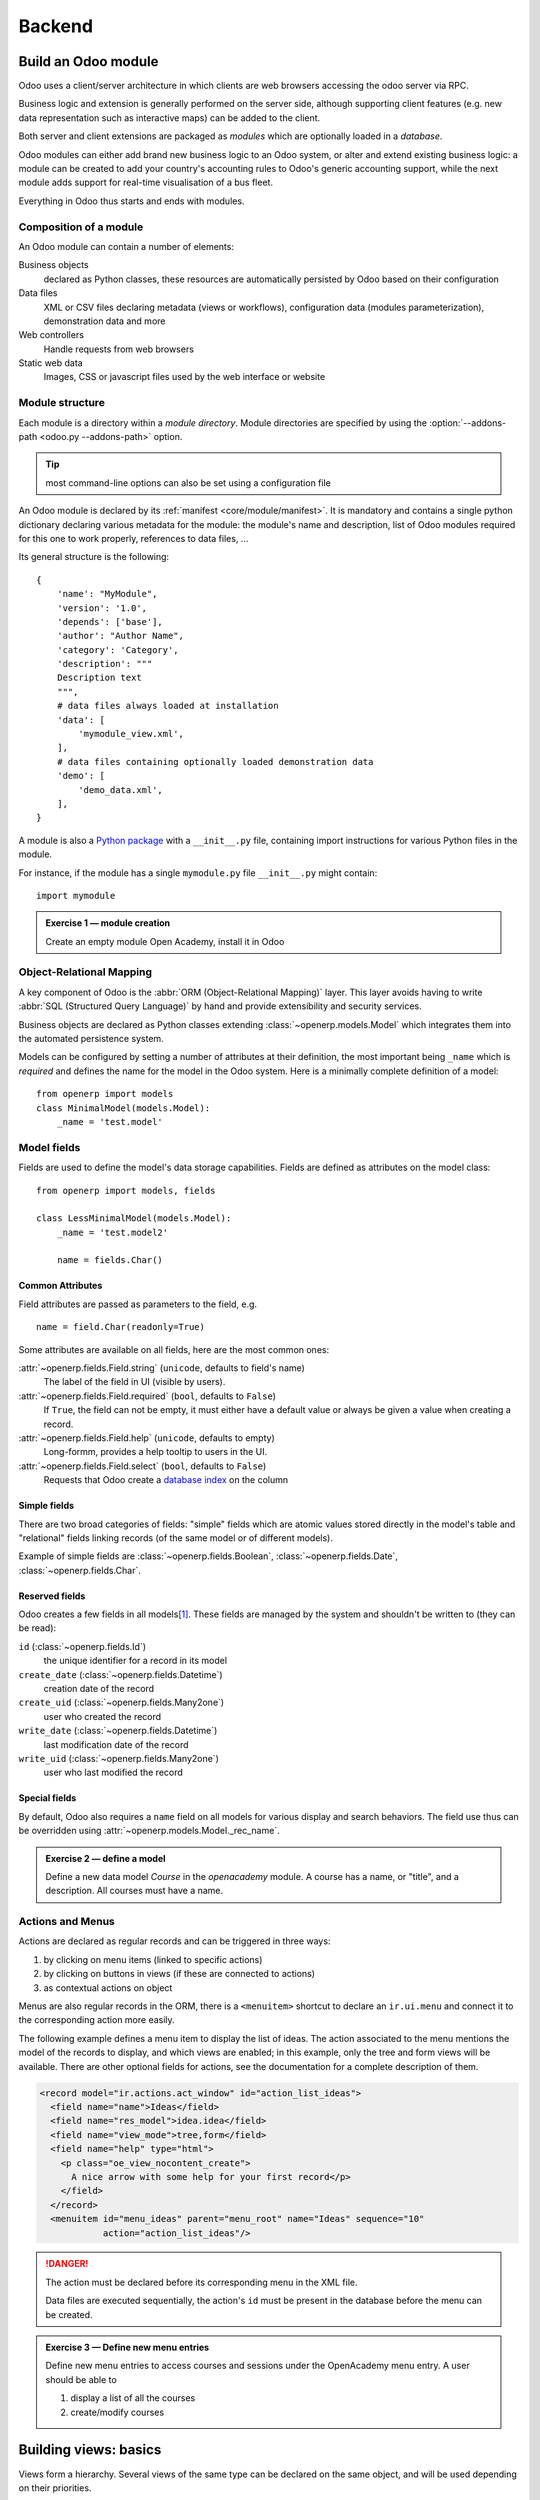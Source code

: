 =======
Backend
=======

Build an Odoo module
====================

Odoo uses a client/server architecture in which clients are web browsers
accessing the odoo server via RPC.

Business logic and extension is generally performed on the server side,
although supporting client features (e.g. new data representation such as
interactive maps) can be added to the client.

Both server and client extensions are packaged as *modules* which are
optionally loaded in a *database*.

Odoo modules can either add brand new business logic to an Odoo system, or
alter and extend existing business logic: a module can be created to add your
country's accounting rules to Odoo's generic accounting support, while the
next module adds support for real-time visualisation of a bus fleet.

Everything in Odoo thus starts and ends with modules.

Composition of a module
-----------------------

.. todo:: graph? Physical / logical composition?

An Odoo module can contain a number of elements:

Business objects
    declared as Python classes, these resources are automatically persisted
    by Odoo based on their configuration

Data files
    XML or CSV files declaring metadata (views or workflows), configuration
    data (modules parameterization), demonstration data and more

Web controllers
    Handle requests from web browsers

Static web data
    Images, CSS or javascript files used by the web interface or website

Module structure
----------------

.. todo:: redundant with same section in web howto, use include? separate
          intro to modules structure?

Each module is a directory within a *module directory*. Module directories
are specified by using the :option:`--addons-path <odoo.py --addons-path>`
option.

.. tip:: most command-line options can also be set using a configuration file
    :class: aphorism

    .. todo:: reference for config file?

An Odoo module is declared by its :ref:`manifest <core/module/manifest>`. It
is mandatory and contains a single python dictionary declaring various
metadata for the module: the module's name and description, list of Odoo
modules required for this one to work properly, references to data files, …

Its general structure is the following::

    {
        'name': "MyModule",
        'version': '1.0',
        'depends': ['base'],
        'author': "Author Name",
        'category': 'Category',
        'description': """
        Description text
        """,
        # data files always loaded at installation
        'data': [
            'mymodule_view.xml',
        ],
        # data files containing optionally loaded demonstration data
        'demo': [
            'demo_data.xml',
        ],
    }

A module is also a
`Python package <http://docs.python.org/2/tutorial/modules.html#packages>`_
with a ``__init__.py`` file, containing import instructions for various Python
files in the module.

For instance, if the module has a single ``mymodule.py`` file ``__init__.py``
might contain::

    import mymodule

.. admonition:: Exercise 1 — module creation
    :class: exercise

    Create an empty module Open Academy, install it in Odoo

    .. only:: solutions

        #. Create a new folder ``openacademy``
        #. Create an empty ``openacademy/__init__.py`` file
        #. Create an ``openacademy/__openerp__.py`` file with:

           .. literalinclude:: backend/exercise1/__openerp__.py

Object-Relational Mapping
-------------------------

A key component of Odoo is the :abbr:`ORM (Object-Relational Mapping)` layer.
This layer avoids having to write :abbr:`SQL (Structured Query Language)` by
hand and provide extensibility and security services.

Business objects are declared as Python classes extending
:class:`~openerp.models.Model` which integrates them into the automated
persistence system.

Models can be configured by setting a number of attributes at their
definition, the most important being ``_name`` which is *required* and defines
the name for the model in the Odoo system. Here is a minimally complete
definition of a model::

    from openerp import models
    class MinimalModel(models.Model):
        _name = 'test.model'

Model fields
------------

Fields are used to define the model's data storage capabilities. Fields are
defined as attributes on the model class::

    from openerp import models, fields

    class LessMinimalModel(models.Model):
        _name = 'test.model2'

        name = fields.Char()

Common Attributes
#################

Field attributes are passed as parameters to the field, e.g.

::

    name = field.Char(readonly=True)

Some attributes are available on all fields, here are the most common ones:

:attr:`~openerp.fields.Field.string` (``unicode``, defaults to field's name)
    The label of the field in UI (visible by users).
:attr:`~openerp.fields.Field.required` (``bool``, defaults to ``False``)
    If ``True``, the field can not be empty, it must either have a default
    value or always be given a value when creating a record.
:attr:`~openerp.fields.Field.help` (``unicode``, defaults to empty)
    Long-formm, provides a help tooltip to users in the UI.
:attr:`~openerp.fields.Field.select` (``bool``, defaults to ``False``)
    Requests that Odoo create a `database index`_ on the column

Simple fields
#############

There are two broad categories of fields: "simple" fields which are atomic
values stored directly in the model's table and "relational" fields linking
records (of the same model or of different models).

Example of simple fields are :class:`~openerp.fields.Boolean`,
:class:`~openerp.fields.Date`, :class:`~openerp.fields.Char`.

Reserved fields
###############

Odoo creates a few fields in all models\ [#autofields]_. These fields are
managed by the system and shouldn't be written to (they can be read):

``id`` (:class:`~openerp.fields.Id`)
    the unique identifier for a record in its model
``create_date`` (:class:`~openerp.fields.Datetime`)
    creation date of the record
``create_uid`` (:class:`~openerp.fields.Many2one`)
    user who created the record
``write_date`` (:class:`~openerp.fields.Datetime`)
    last modification date of the record
``write_uid`` (:class:`~openerp.fields.Many2one`)
    user who last modified the record

Special fields
##############

By default, Odoo also requires a ``name`` field on all models for various
display and search behaviors. The field use thus can be overridden using
:attr:`~openerp.models.Model._rec_name`.

.. admonition:: Exercise 2 — define a model
    :class: exercise

    Define a new data model *Course* in the *openacademy* module. A course
    has a name, or "title", and a description. All courses must have a name.


    .. only:: solutions

        #. Create a new file ``openacademy/course.py`` with the content:

           .. literalinclude:: backend/exercise2/course.py

        #. To the existing ``openacademy/__init__.py`` add:

           .. literalinclude:: backend/exercise2/__init__.py

Actions and Menus
-----------------

Actions are declared as regular records and can be triggered in three ways:

#. by clicking on menu items (linked to specific actions)
#. by clicking on buttons in views (if these are connected to actions)
#. as contextual actions on object

.. todo:: maybe <record> should be introduced before shortcuts?

Menus are also regular records in the ORM, there is a ``<menuitem>`` shortcut
to declare an ``ir.ui.menu`` and connect it to the corresponding action more
easily.

The following example defines a menu item to display the list of ideas. The
action associated to the menu mentions the model of the records to display,
and which views are enabled; in this example, only the tree and form views
will be available. There are other optional fields for actions, see the
documentation for a complete description of them.

.. code-block:: xml

    <record model="ir.actions.act_window" id="action_list_ideas">
      <field name="name">Ideas</field>
      <field name="res_model">idea.idea</field>
      <field name="view_mode">tree,form</field>
      <field name="help" type="html">
        <p class="oe_view_nocontent_create">
          A nice arrow with some help for your first record</p>
        </field>
      </record>
      <menuitem id="menu_ideas" parent="menu_root" name="Ideas" sequence="10"
                action="action_list_ideas"/>

.. danger::
    :class: aphorism

    The action must be declared before its corresponding menu in the XML file.

    Data files are executed sequentially, the action's ``id`` must be present
    in the database before the menu can be created.

.. admonition:: Exercise 3 — Define new menu entries
    :class: exercise

    Define new menu entries to access courses and sessions under the
    OpenAcademy menu entry. A user should be able to

    #) display a list of all the courses
    #) create/modify courses

    .. only:: solutions

        #. Create ``openacademy/views/openacademy.xml``:

           .. literalinclude:: backend/exercise3/openacademy.xml
                :language: xml

        #. In ``openacademy/__openerp__.py`` add to the ``data`` list:

           .. literalinclude:: backend/exercise3/__openerp__.py
               :lines: 13-15

Building views: basics
======================

Views form a hierarchy. Several views of the same type can be declared on the
same object, and will be used depending on their priorities.

It is also possible to add/remove elements in a view by declaring an inherited
view (see :ref:`view inheritance <core/views/inheritance>`).

Generic view declaration
------------------------

A view is declared as a record of the model ``ir.ui.view``. Such a record is
declared in XML as

.. code-block:: xml

    <record model="ir.ui.view" id="view_id">
      <field name="name">view.name</field>
      <field name="model">object_name</field>
      <field name="priority" eval="16"/>
      <field name="arch" type="xml">
        <!-- view content: <form>, <tree>, <graph>, ... -->
      </field>
    </record>

.. danger:: The view's content is XML.
    :class: aphorism

    The ``arch`` field must thus be declared as ``type="xml"`` to be parsed
    correctly.

Tree views
----------

Tree views, also called list views, display records in a tabular form. They
are defined with the XML element ``<tree>``. In its simplest form, it mentions
the fields that must be used as the columns of the table.

.. code-block:: xml

    <tree string="Idea list">
      <field name="name"/>
      <field name="inventor_id"/>
    </tree>

Form views
----------

Forms allow the creation/edition of resources, and are defined by XML elements
``<form>``. The following ex- ample shows how a form view can be spatially
structured with separators, groups, notebooks, etc. Consult the documentation
to find out all the possible elements you can place on a form.

.. code-block:: xml

    <form string="Idea form">
      <group colspan="2" col="2">
        <separator string="General stuff" colspan="2"/>
        <field name="name"/>
        <field name="inventor_id"/>
      </group>

      <group colspan="2" col="2">
        <separator string="Dates" colspan="2"/>
        <field name="active"/>
        <field name="invent_date" readonly="1"/>
      </group>

      <notebook colspan="4">
        <page string="Description">
          <field name="description" nolabel="1"/>
        </page>
      </notebook>

      <field name="state"/>
    </form>

.. todo:: isn't version 7 the default now?

.. todo:: might be smart to have the same view in both versions...

Now with the new version 7 you can write html in your form

.. code-block:: xml

    <form string="Idea Form v7" version="7.0">
      <header>
        <button string="Confirm" type="object" name="action_confirm"
                states="draft" class="oe_highlight" />
        <button string="Mark as done" type="object" name="action_done"
                states="confirmed" class="oe_highlight"/>
        <button string="Reset to draft" type="object" name="action_draft"
                states="confirmed,done" />
        <field name="state" widget="statusbar"/>
      </header>
      <sheet>
        <div class="oe_title">
          <label for="name" class="oe_edit_only" string="Idea Name" />
          <h1><field name="name" /></h1>
        </div>
        <separator string="General" colspan="2" />
        <group colspan="2" col="2">
          <field name="description" placeholder="Idea description..." />
        </group>
      </sheet>
    </form>

.. admonition:: Exercise 1 - Customise form view using XML
    :class: exercise

    Create your own form view for the Course object. Data displayed should be:
    the name and the description of the course.

    .. only:: solutions

        .. todo:: step 2 with better alignments & stuff e.g. colspan=4 on fields?

        .. literalinclude:: backend/exercise4/openacademy.xml
            :lines: 4-13
            :language: xml

.. admonition:: Exercise 2 - Notebooks
    :class: exercise

    In the Course form view, put the description field under a tab, such that
    it will be easier to add other tabs later, containing additional
    information.

    .. only:: solutions

        Modify the Course form view as follows:

        .. literalinclude:: backend/exercise5/openacademy.xml
            :lines: 4-20
            :language: xml

Relations between objects
=========================

.. admonition:: Exercise 1 — create models
    :class: exercise

    Create models for *sessions* and *attendees*, add an action and a menu
    item to display the sessions.

    A session has a name, a start date, a duration and a number of seats.

    An attendee has a name.

    .. only:: solutions

        Create classes *Session* and *Attendee*:

        .. literalinclude:: backend/exercise6/course.py
            :lines: 10-

        .. note:: ``digits=(6, 2)`` specifies the precision of a float number:
                  6 is the total number of digits, while 2 is the number of
                  digits after the comma. Note that it results in the number
                  digits before the comma is a maximum 4

Relational fields
-----------------

Relational fields link records, either of the same model (hierarchies) or
between different models.

Relationalf field types are:

:class:`~openerp.fields.Many2one(other_model, ondelete='set null')`
    A simple link to an other object

    .. todo:: UI picture

    .. seealso:: `foreign keys <http://www.postgresql.org/docs/9.3/static/tutorial-fk.html>`_

:class:`~openerp.fields.One2many(other_model, related_field)`
    A virtual relationship, inverse of a :class:`~openerp.fields.Many2one`.
    A :class:`~openerp.fields.One2many` behaves as a container of records,
    accessing it results in a (possibly empty) set of records.

    .. todo::

        * UI picture
        * note about necessary m2o (or can it be autogenerated?)

:class:`~openerp.fields.Many2many(other_model)`
    Bidirectional multiple relationship, any record on one side can be related
    to any number of records on the other side

    .. todo::

        * UI picture

.. admonition:: Exercise 2 — Relations many2one
    :class: exercise

    Using a many2one, modify the *Course*, *Session* and *Attendee* models to
    reflect their relation with one another

    <insert schema here>

    .. only:: solutions

        #. Modify the classes as follows::

           .. literalinclude:: backend/exercise7/course.py

        #. add access to the session object in ``openacademy/view/openacademy.xml``:

           .. literalinclude:: backend/exercise7/openacademy.xml
               :lines: 53-62
               :language: xml

        .. note::

            In the ``Attendee`` class, the ``name`` field was removed and
            replaced by the partner field directly. This is what ``_rec_name``
            is used for.

.. admonition:: Exercise 3 — Inverse o2m
    :class: exercise

    Using the inverse relational field o2m, modify the models to reflect their
    inverse relations

    .. only:: solutions

        Modify the classes as follows:

        .. literalinclude:: backend/exercise8/course.py
            :lines: 4-27

.. admonition:: Exercise 4 — Views modification
    :class: exercise

    For the *Course* model,

    * the name and instructor for the course should be displayed in the tree
      view
    * the form view should display the course name and responsible (wat?) at
      the top, followed by the course description in a tab and the course
      sessions in a second tab

    For the *Session* model,

    * the name of the session and the session course should be displayed in
      the tree view
    * the form view should display all the session's fields

    Try to lay out the form views so that they're clear and readable.

    .. only:: solutions

        #. Modify the Courses view:

           .. literalinclude:: backend/exercise9/openacademy.xml
                :lines: 4-49
                :language: xml

        #. Create the session views

           .. todo:: is colspan crap really good/necessary?

           .. literalinclude:: backend/exercise9/openacademy.xml
                :lines: 82-121
                :language: xml

Domains
#######

In Odoo, :ref:`core/orm/domains` are lists of criteria used to select a subset
of a model's records. Each criteria is a triple of a field name, an operator
and a value.

For instance, when used on the *Product* model the following domain selects
all *services* with a unit price over *1000*::

    [('product_type', '=', 'service'), ('unit_price', '>', 1000)]

By default criteria are combined with an implicit AND. The logical operators
``&`` (AND), ``|`` (OR) and ``!`` (NOT) can be used to explicitly combine
criteria. They are used in prefix position (the operator is inserted before
its arguments rather than between). For instance to select products "which are
services *OR* have a unit price which is *NOT* between 1000 and 2000"::

    ['|',
        ('product_type', '=', 'service'),
        '!', '&',
            ('unit_price', '>=', 1000),
            ('unit_price', '<', 2000)]

A ``domain`` parameter can be added to relational fields to limit valid
records for the relation when trying to select records in the client UI.

.. admonition:: Exercise 2 — relational fields
    :class: exercise

    When selecting the instructor for a *Session*, only instructors (partners
    with ``is_instructor`` set to ``True``) should be visible.

    .. only:: solutions

        You can either:

        * Modify the *Session* model to have::

              class Session(models.Model):
                  _name = 'openacademy.session'

                  [...]
                  instructor_id = fields.Many2one('res.parter',
                      string="Instructor", domain=[('instructor', '=', True)])
                  [...]

          .. note::

              A domain declared as a literal list is evaluated server-side and
              can't refer to dynamic values on the right-hand side, a domain
              declared as a string is evaluated client-side and allows
              field names on the right-hand side

        * Or modify the ``instructor_id`` field in the *Session*'s view:

          .. code-block:: xml

              <field name="instructor_id" domain="[('instructor', '=', True)]"/>

.. admonition:: Exercise 3 — relational fields bis
    :class: exercise

    Create new partner categories *Teacher / Level 1* and *Teacher / Level 2*.
    The instructor for a session can be either an instructor or a teacher
    (of any level).

    .. only:: solutions

        #. Modify the *Session* model::

            instructor_id = fields.Many2one('res.partner', string="Instructor",
                domain=['|', ('instructor', '=', True),
                             ('category_id.name', 'ilike', "Teacher")])

        #. Modify ``openacademy/view/partner.xml`` to get access to
           *Partner categories*:

           .. code-block:: xml

                <record model="ir.actions.act_window" id="contact_cat_list_action">
                    <field name="name">Contact tags</field>
                    <field name="res_model">res.partner.category</field>
                    <field name="view_type">form</field>
                    <field name="view_mode">tree,form</field>
                </record>

                <menuitem id="contact_cat_menu" name="Contact tags"
                          parent="configuration_menu"
                          action="contact_cat_list_action" />

Inheritance
===========

Model inheritance
-----------------

.. todo:: inheritance graph things

.. seealso::

    * :attr:`~openerp.models.Model._inherit`
    * :attr:`~openerp.models.Model._inherits`

View inheritance
----------------

Rather than modify existing views in place (by overwriting them), Odoo uses
view inheritance where children "extension" views are applied on top of root
views and can add or remove content from their parent.

An extension view references its parent using the ``inherit_id`` field, and
instead of a single view its ``arch`` field is composed of any number of
``xpath`` elements selecting and altering the content of their parent view:

.. code-block:: xml

    <!-- improved idea categories list -->
    <record id="idea_category_list2" model="ir.ui.view">
      <field name="name">id.category.list2</field>
      <field name="model">ir.ui.view</field>
      <field name="inherit_id" ref="id_category_list"/>
      <field name="arch" type="xml">
        <!-- find field description inside tree, and add the field
             idea_ids after it -->
        <xpath expr="/tree/field[@name='description']" position="after">
          <field name="idea_ids" string="Number of ideas"/>
        </xpath>
      </field>
    </record>

``expr``
    An XPath_ expression selecting a single element in the parent view.
    Raises an error if it matches no element or more than one
``position``
    Operation to apply to the matched element:

    ``inside``
        appends ``xpath``'s body at the end of the matched element
    ``replace``
        replaces the matched element by the ``xpath``'s body
    ``before``
        inserts the ``xpath``'s body as a sibling before the matched element
    ``after``
        inserts the ``xpaths``'s body as a sibling after the matched element
    ``attributes``
        alters the attributes of the matched element using special
        ``attribute`` elements in the ``xpath``'s body

.. admonition:: Exercise 1 — alter existing content
    :class: exercise

    * Using model inheritance, modify the existing *Partner* model to add an
      ``is_instructor`` boolean field, and a list of the sessions for which
      the partner is the instructor
    * Using view inheritance, display these fields in the partner form view

    .. only:: solutions

        #. Create a ``openacademy/partner.py`` file:

           .. literalinclude:: backend/exercise11/partner.py

        #. Create an ``openacademy/views/partner.xml``:

           .. note::

               This is the opportunity to introduce the developer mode to
               inspect the view find its ``xml_id`` and the place to put the
               new field.

           .. literalinclude:: backend/exercise11/partner.xml
                :language: xml

        #. Add the following line to ``openacademy/__init__.py``::

            import partner

        #. Finally add the new data file to ``openacademy/__openerp__.py``:

            .. literalinclude:: backend/exercise11/__openerp__.py

Computed fields
===============

So far fields have been stored directly in and retrieved directly from the
database.

Fields can also be *computed*. In that case, the field's value is not
retrieved from the database but computed on-the-fly by calling a method of the
model object.

To create a computed field, create a field and set its
:attr:`~openerp.fields.Field.compute` to the name of a method. The computation
method should simply set its field on its subject::

    import random
    from openerp import api, models

    class ComputedModel(models.Model):
        _name = 'test.computed'

        name = fields.Char(compute='_compute_name')

        @api.one
        def _compute_name(self):
            self.name = str(random.randint(1, 1e6))

.. admonition:: Exercise 1: computed fields
    :class: exercise

    * Add the percentage of filled seats to the *Session* model
    * Display that field in the tree and form views
    * Display the field as a progress bar

    .. only:: solutions

        #. In ``openacademy/course.py``, modify the *Session* model as follows:

           .. literalinclude:: backend/exercise12/course.py

        #. In ``openacademy/views/openacademy.xml`` modify the *Session* view:

           .. literalinclude:: backend/exercise12/openacademy.xml
               :language: xml
               :lines: 94-100
               :emphasize-lines: 6

           .. literalinclude:: backend/exercise12/openacademy.xml
               :language: xml
               :lines: 117-121
               :emphasize-lines: 4

Onchange
========

.. code-block:: xml

    <!-- content of form view -->
    <field name="amount"/>
    <field name="unit_price"/>
    <field name="price" readonly="1"/>

.. code-block:: python

    # onchange handler
    @api.onchange('amount', 'unit_price')
    def _onchange_price(self):
        # set auto-changing field
        self.price = self.amount * self.unit_price
        # Can optionally return a warning and domains
        return {
            'warning': {
                'title': "Something bad happened",
                'message': "It was very bad indeed",
            }
        }

.. todo:: check that this actually works

For computed fields, valued ``onchange`` behavior is built-in as can be seen
by playing with the *Session* form: change the number of seats and the
``seats_taken`` progressbar is automatically updated.

.. admonition:: Exercise 2 — warning
    :class: exercise

    Add an explicit onchange to warn about invalid values

    .. only:: solutions

        .. code-block:: python

            @api.onchange('seats', 'attendee_ids')
            def onchange_seats_taken(self):
                if self.seats < 0:
                    return {
                        'warning': {
                            'title': "Incorrect field value",
                            'message': "The number of seats should not be negativ",
                    }
                if self.seats < len(self.attendee_ids):
                    return {
                        'warning': {
                            'title': "To many attendees",
                            'message': "Increase seats or remove excess attendees",
                        }
                    }

Model invariants
================

* :attr:`~openerp.models.Model._constraints`
* :attr:`~openerp.models.Model._sql_constraints`

.. admonition:: Exercise 4 - Add Python constraints
    :class: exercise

    Add a constraint that checks that the instructor is not present in the attendees of his/her own session.

    .. only:: solutions

        .. code-block:: python

            def _check_instructor_not_in_attendees(self):
                for session in self:
                    partners = [att.partner_id for att in session.attendee_ids]
                    if session.instructor_id and session.instructor_id in partners:
                        return False
                return True

            _constraints = {
                (_check_instructor_not_in_attendees,
                 "The instructor can not be an attendee",
                 ['instructor_id', 'attendee_ids']),
            }

.. admonition:: Exercise 5 - Add SQL constraints
    :class: exercise

    With the help of `PostgreSQL's documentation`_ , add the following
    constraints:

    #. CHECK that the course description and the course title are not the same
    #. Make the Course's name UNIQUE
    #. Make sure the Attendee table can not contain the same partner for the
       same session multiple times (UNIQUE on pairs)

    .. only:: solutions

        #. In the *Course* model

            .. code-block:: python

                _sql_constraints = [
                    ('name_description_check',
                     'CHECK(name != description)',
                     "The title of the course should not be the description"),

                    ('name_unique',
                     'UNIQUE(name)',
                     "The course title must be unique"),
                ]
        #. In the *Attendee* model

            .. code-block:: python

                _sql_constraints = [
                    ('partner_session_unique',
                     'UNIQUE(partner_id, session_id)',
                     "An attendee can not attend the same session multiple times"),
                ]

.. admonition:: Exercise 6 - Add a duplicate option
    :class: exercise

    Since we added a constraint for the Course name uniqueness, it is not
    possible to use the “duplicate” function anymore (Form > Duplicate).
    Re-implement your own “copy” method which allows to duplicate the Course
    object, changing the original name into “Copy of [original name]”.

    .. only:: solutions

        .. code-block:: python

            class Course(models.Model):
                _name = 'openacademy.course'

                @api.one
                def copy(self, default=None):
                    default = dict(default or {})

                    others_count = self.search_count(
                        [('name', '=like', self.name + '%')])
                    if not others_count:
                        new_name = "{} (copy)".format(self.name)
                    else:
                        new_name = "{} (copy {})".format(
                            self.name, others_count + 1)
                    default['name'] = new_name
                    return super(Course, self).copy(default)

.. admonition:: Exercise 7 - Active objects – Default values
    :class: exercise

    Define the start_date default value as today. Add a field active in the
    class Session, and set the session as active by default.

    .. only:: solutions

        .. code-block:: python

            class Session(models.Model):
                _name = 'openacademuy.session'

                name = fields.Char(required=True)
                start_date = fields.Date( string="Start date", default=fields.Date.today)
                duration = fields.Float(string="Duration", digits=(6, 2))
                seats = fields.Integer(string="Number of seats")
                # is the record active in OpenERP
                active = fields.Boolean("Active", default=True)

        .. note::

            Odoo has built-in rules making fields with an ``active`` field set
            to ``False`` invisible.

Advanced Views
==============

List and trees
--------------

Lists include field elements, are created with type tree, and have a <tree>
parent element.

Attributes

* colors: list of colors mapped to Python conditions
* editable: top or bottom to allow in-place edit
* toolbar:set to True to display the top level of object hierarchies as a side toolbar
  (example: the menu)

Allowed elements

field, group, separator, tree, button, filter, newline


.. code-block:: xml

    <tree string="Idea Categories" toolbar="1" colors="blue:state==draft">
        <field name="name"/>
        <field name="state"/>
    </tree>

.. admonition:: Exercise 1 - List coloring
    :class: exercise

    Modify the Session tree view in such a way that sessions lasting less than
    5 days are colored blue, and the ones lasting more than 15 days are
    colored red.

    .. only:: solutions

        Modify the session tree view:

        .. literalinclude:: backend/exercisex1/openacademy.xml
            :language: xml
            :lines: 113-146

Calendars
---------

Used to display date fields as calendar events.

* color: name of field for color segmentation
* date_start: name of field containing event start date/time
* date_stop: name of field containing event stop date/time

field (to define the label for each calendar event)

.. code-block:: xml

    <calendar string="Ideas" date_start="invent_date" color="inventor_id">
        <field name="name"/>
    </calendar>

.. admonition:: Exercise 2 - Calendar view
    :class: exercise

    Add a Calendar view to the *Session* model enabling the user to view the
    events associated to the Open Academy.

    .. only:: solutions

        #. Add an ``end_date`` field computed from ``start_date`` and
           ``duration``

           .. literalinclude:: backend/exercisex2/course.py
               :lines: 33-34,43-65

           .. note:: the inverse function makes the field writable, and allows
                     moving the sessions (via drag and drop) in the calendar view

        #. Add a calendar view to the *Session* model

           .. literalinclude:: backend/exercisex2/openacademy.xml
                :language: xml
                :lines: 148-159

        #. And add the calendar view to the *Session* model's actions

            .. literalinclude:: backend/exercisex2/openacademy.xml
                :language: xml
                :lines: 161-166

Search views
------------

Search views are used to customize the search panel on top of list views, and
are declared with the search type, and a top-level <search> element.

After defining a search view with a unique id, add it to the action opening
the list view using the search_view_id field in its declaration.

.. code-block:: xml

    <search string="Ideas">
        <filter name="my_ideas" domain="[('inventor_id','=',uid)]"
                string="My Ideas" icon="terp-partner"/>
        <field name="name"/>
        <field name="description"/>
        <field name="inventor_id"/>
        <field name="country_id" widget="selection"/>
    </search>

The action record that opens such a view may initialize search fields by its
field context. The value of the field context is a Python dictionary that can modify the client's behavior. The keys of the dictionary are given a meaning depending on the following convention.

* The key 'default_foo' initializes the field 'foo' to the corresponding value
  in the form view.
* The key 'search_default_foo' initializes the field 'foo' to the
  corresponding value in the search view. Note that ``filter`` elements are
  like boolean fields.

.. admonition:: Exercise 3 - Search views
    :class: exercise

    Add a search view containing:

    #. a field to search the courses based on their title and
    #. a button to filter the courses of which the current user is the
       responsible. Make the latter selected by default.

    .. only:: solutions

        #. Add a search view for courses:

            .. literalinclude:: backend/exercisex3/openacademy.xml
                :language: xml
                :lines: 51-62

        #. Add the search view to the action:

            .. literalinclude:: backend/exercisex3/openacademy.xml
                :language: xml
                :lines: 69-83

Gantt
-----

Bar chart typically used to show project schedule (<gantt> parent element).

.. code-block:: xml

    <gantt string="Ideas" date_start="invent_date" color="inventor_id">
        <level object="idea.idea" link="id" domain="[]">
        <field name="inventor_id"/> </level>
    </gantt>

.. admonition:: Exercise 4 - Gantt charts
    :class: exercise

    Add a Gantt Chart enabling the user to view the sessions scheduling linked
    to the Open Academy module. The sessions should be grouped by instructor.

    .. only:: solutions

        #. Create a computed field expressing the session's duration in hours

           .. literalinclude:: backend/exercisex4/course.py
                :lines: 36-37,69-77

        #. Add the gantt view's definition, and add the gantt view to the
           *Session* model's action

           .. literalinclude:: backend/exercisex4/openacademy.xml
                :language: xml
                :lines: 181-199

Graph (charts)
--------------

.. todo:: look at graph view doc

.. code-block:: xml

    <graph string="Total idea score by Inventor" type="bar">
        <field name="inventor_id" />
        <field name="score" operator="+"/>
    </graph>

.. admonition:: Exercise 5 - Graph view
    :class: exercise

    Add a Graph view in the Session object that displays, for each course, the
    number of attendees under the form of a bar chart.

    .. only:: solutions

        #. Add the number of attendees as a computed field:

           .. literalinclude:: backend/exercisex5/course.py
                :lines: 39-41,82-85

           .. warning:: The **store** flag must be set as graphs are computed
                        directly from database storage.

        #. Then add the relevant view:

            .. literalinclude:: backend/exercisex5/openacademy.xml
                :language: xml
                :lines: 194-210

Kanban
------

Those views are available since OpenERP 6.1, and may be used to organize
tasks, production processes, etc. A kanban view presents a set of columns of
cards; each card represents a record, and columns represent the values of a
given field. For instance, project tasks may be organized by stage (each
column is a stage), or by responsible (each column is a user), and so on.

The following example is a simplification of the Kanban view of leads. The
view is defined with qweb templates, and can mix form elements with HTML
elements.

.. admonition:: Exercise 6 - Kanban view
    :class: exercise

    Add a Kanban view that displays sessions grouped by course (columns are
    thus courses).

    .. only:: solutions

        #. Add an integer ``color`` field to the *Session* model
        #. Add the kanban view and update the action

           .. literalinclude:: backend/exercisex6/openacademy.xml
                :language: xml
                :lines: 206-258

Workflows
=========

Workflows are models associated to business objects describing their dynamics.
Workflows are also used to track processes that evolve over time.

.. admonition:: Exercise 1 - Almost a workflow
    :class: exercise

    Add a state field that will be used for defining a “workflow” on the
    object Session. A session can have three possible states: Draft (default),
    Confirmed and Done. In the session form, add a (read-only) field to
    visualize the state, and buttons to change it. The valid transitions are:

    * Draft ➔ Confirmed
    * Confirmed ➔ Draft
    * Confirmed ➔ Done
    * Done ➔ Draft

    .. only:: solutions

        #. Add a new ``state`` field:

           .. literalinclude:: backend/exercisex7/course.py
                :lines: 42-46

        #. Add state-transitioning methods, those can be called from view
           buttons to change the record's state:

           .. literalinclude:: backend/exercisex7/course.py
                :lines: 48-58

        #. And add the relevant buttons to the session's form view:

           .. literalinclude:: backend/exercisex7/openacademy.xml
                :language: xml
                :lines: 102-151

*A sales order generates an invoice and a shipping order is an example of
workflow used in OpenERP*.

Workflows may be associated with any object in OpenERP, and are entirely
customizable. Workflows are used to structure and manage the lifecycles of
business objects and documents, and define transitions, triggers, etc. with
graphical tools. Workflows, activities (nodes or actions) and transitions
(conditions) are declared as XML records, as usual. The tokens that navigate
in workflows are called workitems.

.. admonition:: Exercise 2 - Dynamic workflow editor
    :class: exercise

    Using the workflow editor, create the same workflow as the one defined
    earlier for the Session object. Trans- form the Session form view such
    that the buttons change the state in the workflow.

    .. only:: solutions

        .. note::
            A workflow associated with a model is only created when the
            model's records are created. Thus there is no workflow instance
            associated with session instances created before the workflow's
            definition

        #. Create a workflow using the web client (:menuselection:`Settings
           --> Customization --> Workflows --> Workflows`), switch to the
           diagram view and add the relevant nodes and transition.

           A transition should be associated with the corresponding signal,
           and each activity (node) should call a function altering the
           session state according to the workflow state

        #. Alter the form view buttons to call use the workflow instead of the
           ``state`` field:

           .. literalinclude:: backend/exercisex8/openacademy.xml
                :language: xml
                :lines: 107-118

        #. If the function in the Draft activity is encoded, you can even
           remove the default state value in the *Session* model

           .. todo:: what?

        .. note::

            In order to check if instances of the workflow are correctly
            created with sessions, go to :menuselection:`Settings > Low Level
            Objects`

.. admonition:: Exercise 3 - Automatic transitions
    :class: exercise

    Add a transition Draft ! Confirmed that is triggered automatically when
    the number of attendees in a session is more than half the number of seats
    of that session.

    .. only:: solutions

        Add a transition between the *Draft* and *Confirmed* activities. It
        should not have a signal but it should have the condition
        ``seats_taken > 50``

.. admonition:: Exercise 4 - Server actions
    :class: exercise

    Create server actions and modify the previous workflow in order to
    re-create the same behaviour as previ- ously, but without using the Python
    methods of the Session class.

    .. only:: solutions

        ??

Security
========

Access control mechanisms must be configured to achieve a coherent security
policy.

Group-based access control mechanisms
-------------------------------------

Groups are created as normal records on the model “res.groups”, and granted
menu access via menu definitions. However even without a menu, objects may
still be accessible indirectly, so actual object-level permissions (read,
write, create, unlink) must be defined for groups. They are usually inserted
via CSV files inside modules. It is also possible to restrict access to
specific fields on a view or object using the field's groups attribute.

Access rights
-------------

Access rights are defined as records of the model “ir.model.access”. Each
access right is associated to a model, a group (or no group for global
access), and a set of permissions: read, write, create, unlink. Such access
rights are usually created by a CSV file named after its model:
``ir.model.access.csv``.

.. code-block:: text

    id,name,model_id/id,group_id/id,perm_read,perm_write,perm_create,perm_unlink
    access_idea_idea,idea.idea,model_idea_idea,base.group_user,1,1,1,0
    access_idea_vote,idea.vote,model_idea_vote,base.group_user,1,1,1,0

.. admonition:: Exercise 1 - Add access control through the OpenERP interface
    :class: exercise

    Create a new user “John Smith”. Then create a group
    “OpenAcademy / Session Read” with read access to the Session and Attendee
    objects.

    .. only:: solutions

        #. Create a new user *John Smith* through
           :menuselection:`Settings --> Users --> Users`
        #. Create a new group ``session_read`` through
           :menuselection:`Settings --> Users --> Groups`, it should have
           read access on the *Session* and *Attendee* models
        #. Edit *John Smith* to make them a member of ``session_read``
        #. Log in as *John Smith* to check the access rights are correct

.. admonition:: Exercise 2 - Add access control through data files in your module
    :class: exercise

    Using data files,

    * Create a group *OpenAcademy / Manager* with full access to all
      OpenAcademy models
    * Make *Session* and *Course* readable by all users

    .. only:: solutions

        #. Create a new file ``openacademy/security/security.xml``:

            .. code-block:: xml

                <openerp>
                  <data>
                    <record id="group_manager" model="res.groups">
                      <field name="name">OpenAcademy / Manager</field>
                    </record>
                  </data>
                </openerp>

        #. Create a new file ``openacademy/security/ir.model.access.csv``:

            .. code-block:: text

                id,name,model_id/id,group_id/id,perm_read,perm_write,perm_create,perm_unlink
                course_manager,course manager,model_openacademy_course,group_manager,1,1,1,1
                session_manager,session manager,model_openacademy_session,group_manager,1,1,1,1
                attendee_manager,attendee manager,model_openacademy_attendee,group_manager,1,1,1,1
                course_read_all,course all,model_openacademy_course,,1,0,0,0
                session_read_all,session all,model_openacademy_session,,1,0,0,0
                attendee_read_all,attendee all,model_openacademy_attendee,,1,0,0,0

        #. finally update ``openacademy/__openerp__.py`` with the new files:

            .. code-block:: python

                'data' : [
                    'security/security.xml',
                    'security/ir.model.access.csv',
                    'views/openacademy.xml',
                ],

Record rules
------------

A record rule restricts the access rights to a subset of records of the given
model. A rule is a record of the model “ir.rule”, and is associated to a
model, a number of groups (many2many field), permissions to which the
restriction applies, and a domain. The domain specifies to which records the
access rights are limited.

Here is an example of a rule that prevents the deletion of leads that are not
in state “cancel”. Notice that the value of the field “groups” must follow
the same convention as the method “write” of the ORM.

.. code-block:: xml

    <record id="delete_cancelled_only" model="ir.rule">
        <field name="name">Only cancelled leads may be deleted</field>
        <field name="model_id" ref="crm.model_crm_lead"/>
        <field name="groups" eval="[(4, ref('base.group_sale_manager'))]"/>
        <field name="perm_read" eval="0"/>
        <field name="perm_write" eval="0"/>
        <field name="perm_create" eval="0"/>
        <field name="perm_unlink" eval="1" />
        <field name="domain_force">[('state','=','cancel')]</field>
    </record>

.. admonition:: Exercise 4 - Record rule
    :class: exercise

    Add a record rule for the model Course and the group
    “OpenAcademy / Manager”, that restricts “write” and “unlink” accesses to
    the responsible of a course. If a course has no responsible, all users of
    the group must be able to modify it.

    .. only:: solutions

        Create a new rule in ``openacademy/security/security.xml``:

        .. code-block:: xml

            <record id="only_responsible_can_modify" model="ir.rule">
                <field name="name">Only Responsible can modify Course</field>
                <field name="model_id" ref="model_openacademy_course"/>
                <field name="groups" eval="[(4, ref('openacademy.group_manager'))]"/>
                <field name="perm_read" eval="0"/>
                <field name="perm_write" eval="1"/>
                <field name="perm_create" eval="0"/>
                <field name="perm_unlink" eval="1"/>
                <field name="domain_force">
                    ['|', ('responsible_id','=',False),
                          ('responsible_id','=',user.id)]
                </field>
            </record>

Internationalization
====================

Each module can provide its own translations within the i18n directory, by
having files named LANG.po where LANG is the locale code for the language, or
the language and country combination when they differ (e.g. pt.po or
pt_BR.po). Translations will be loaded automatically by OpenERP for all
enabled languages. Developers always use English when creating a module, then
export the module terms using OpenERP's gettext POT export feature
(Settings>Translations>Export a Translation File without specifying a
language), to create the module template POT file, and then derive the
translated PO files. Many IDE's have plugins or modes for editing and merging
PO/POT files.

.. tip:: The GNU gettext format (Portable Object) used by OpenERP is
         integrated into LaunchPad, making it an online collaborative
         translation platform.

.. code-block:: text

   |- idea/ # The module directory
      |- i18n/ # Translation files
         | - idea.pot # Translation Template (exported from OpenERP)
         | - fr.po # French translation
         | - pt_BR.po # Brazilian Portuguese translation
         | (...)

.. tip:: 

   By default OpenERP's POT export only extracts labels inside XML files or
   inside field definitions in Python code, but any Python string can be
   translated this way by surrounding it with the tools.translate._ method
   (e.g. _(‘Label') )

.. admonition:: Exercise 1 - Translate a module
   :class: exercise

   Choose a second language for your OpenERP installation. Translate your
   module using the facilities pro- vided by OpenERP.

   .. only:: solutions

        #. Create a directory ``openacademy/i18n/``
        #. Install whichever language you want (
           :menuselection:`Administration --> Translations --> Load an
           Official Translation`)
        #. Synchronize translatable terms (:menuselection`Administration -->
           Translations --> Application termsn --> Synchronize Translations`)
        #. Create a template translation file by exporting (
           :menuselection:`Administration --> Translations -> Import/Export
           --> Export Translation`) without specifying a language, save in
           ``openacademy/i18n/``
        #. Create a translation file by exporting (
           :menuselection:`Administration --> Translations --> Import/Export
           --> Export Translation`) and specifying a language. Save it in
           ``openacademy/i18n/``
        #. Open the exported translation file (with a basic text editor or a
           dedicated PO-file editor e.g. POEdit_ and translate the missing
           terms

           .. note::

               By default, Odoo's export only extracts labels inside XML
               records or Python field definitions, but arbitrary Python
               strings can be marked as translatable by calling
               :func:`openerp.tools.translate._` with them e.g. ``_("Label")``)

        #. Add ``from openerp.tools.translate import _`` to ``course.py`` and
           mark missing strings as translatable

           .. todo:: there isn't any!

        #. Repeat steps 3-6

        .. todo:: do we never reload translations?


Reporting
=========

Reports
-------

.. todo:: sle

Dashboards
----------

.. admonition:: Exercise 6 - Define a Dashboard
   :class: exercise

   Define a dashboard containing the graph view you created, the sessions
   calendar view and a list view of the courses (switchable to a form
   view). This dashboard should be available through a menuitem in the menu,
   and automatically displayed in the web client when the OpenAcademy main
   menu is selected.

   .. only:: solutions

        #. Create a ``openacademy/views/session_board.xml``. It should contain
           the board view, the actions referenced in that view, an action to
           open the dashboard and a re-definition of the main menu item to add
           the dashboard action

           .. code-block:: xml

                <?xml version="1.0"?>
                <openerp>
                  <data>
                    <record model="ir.actions.act_window" id="act_session_graph">
                      <field name="res_model">openacademy.session</field>
                      <field name="view_type">form</field>
                      <field name="view_mode">graph</field>
                      <field name="view_id"
                             ref="openacademy.openacademy_session_graph_view"/>
                    </record>
                    <record model="ir.actions.act_window" id="act_session_calendar">
                      <field name="res_model">openacademy.session</field>
                      <field name="view_type">form</field>
                      <field name="view_mode">calendar</field>
                      <field name="view_id" ref="openacademy.session_calendar_view"/>
                    </record>
                    <record model="ir.actions.act_window" id="act_course_list">
                      <field name="res_model">openacademy.course</field>
                      <field name="view_type">form</field>
                      <field name="view_mode">tree,form</field>
                    </record>
                    <record model="ir.ui.view" id="board_session_form">
                      <field name="name">Session Dashboard Form</field>
                      <field name="model">board.board</field>
                      <field name="type">form</field>
                      <field name="arch" type="xml">
                        <form string="Session Dashboard" version="7.0">
                          <board style="2-1">
                            <column>
                              <action
                                  string="Attendees by course"
                                  name="%(act_session_graph)d"
                                  colspan="4"
                                  height="150"
                                  width="510"/>
                              <action
                                  string="Sessions"
                                  name="%(act_session_calendar)d"
                                  colspan="4"/>
                            </column>
                            <column>
                              <action
                                  string="Courses"
                                  name="%(act_course_list)d" colspan="4"/>
                            </column>
                          </board>
                        </form>
                      </field>
                    </record>
                    <record model="ir.actions.act_window" id="open_board_session">
                      <field name="name">Session Dashboard</field>
                      <field name="res_model">board.board</field>
                      <field name="view_type">form</field>
                      <field name="view_mode">form</field>
                      <field name="usage">menu</field>
                      <field name="view_id" ref="board_session_form"/>
                    </record>
                    <menuitem id="openacademy_menu" name="OpenAcademy"
                              action="open_board_session"/>
                    <menuitem id="board.menu_dashboard" name="Dashboard" sequence="0"
                              parent="openacademy_all"/>
                    <menuitem
                        name="Session Dashboard" parent="board.menu_dashboard"
                        action="open_board_session"
                        sequence="1"
                        id="menu_board_session" icon="terp-graph"/>
                  </data>
                </openerp>

           .. note:: Available dashboard styles are ``1``, ``1-1``, ``1-2``,
                     ``2-1`` and ``1-1-1``


        #. Update ``openacademy/__openerp__.py`` to reference the new data
           file

WebServices
===========

The web-service module offer a common interface for all web-services :

• SOAP
• XML-RPC
• NET-RPC

Business objects can also be accessed via the distributed object
mechanism. They can all be modified via the client interface with contextual
views.

OpenERP is accessible through XML-RPC interfaces, for which libraries exist in
many languages.

XML-RPC Library
---------------

The following example is a Python program that interacts with an Odoo
server with the library xmlrpclib.

::

   import xmlrpclib
   # ... define HOST, PORT, DB, USER, PASS
   url = 'http://%s:%d/xmlrpc/common' % (HOST,PORT) sock = xmlrpclib.ServerProxy(url)
   uid = sock.login(DB,USER,PASS)
   print "Logged in as %s (uid:%d)" % (USER,uid)
   # Create a new idea
   url = 'http://%s:%d/xmlrpc/object' % (HOST,PORT) sock = xmlrpclib.ServerProxy(url)
   args = {
       'name' : 'Another idea',
       'description' : 'This is another idea of mine',
       'inventor_id': uid,
   }
   idea_id = sock.execute(DB,uid,PASS,'idea.idea','create',args)

.. admonition:: Exercise 1 - Add a new service to the client
   :class: exercise

   Write a Python program able to send XML-RPC requests to a PC running
   Odoo (yours, or your instructor's). This program should display all
   the sessions, and their corresponding number of seats. It should also
   create a new session for one of the courses.

   .. only:: solutions

        .. code-block:: python

            import xmlrpclib
            HOST='192.168.0.44'
            PORT=8069
            DB='openacademy'
            USER='admin'
            PASS='admin'
            url = 'http://%s:%d/xmlrpc/' % (HOST,PORT)
            common_proxy = xmlrpclib.ServerProxy(url+'common')
            object_proxy = xmlrpclib.ServerProxy(url+'object')
            def execute(\*args):
                    return object_proxy.execute(DB,uid,PASS,*args)
            # 1. Login
            uid = common_proxy.login(DB,USER,PASS)
            print "Logged in as %s (uid:%d)" % (USER,uid)
            # 2. Read the sessions
            session_ids = execute('openacademy.session','search',[])
            sessions = execute('openacademy.session','read',session_ids, ['name','seats'])
            for session in sessions :
                print "Session name :%s (%s seats)" % (session['name'], session['seats'])
            # 3.create a new session
            session_id = execute('openacademy.session', 'create',
                                 {'name' : 'My session',
                                  'course_id' : 2, })

        Instead of using a hard-coded course id, the code can look up a course
        by name::

            # 3.create a new session for the "Functional" course
            course_id = execute('openacademy.course', 'search', [('name','ilike','Functional')])[0]
            session_id = execute('openacademy.session', 'create',
                                 {'name' : 'My session',
                                  'course_id' : course_id, })

.. note:: there are also a number of high-level APIs in various languages to
          access Odoo systems without *explicitly* going through XML-RPC e.g.

    * https://github.com/akretion/ooor
    * https://github.com/syleam/openobject-library
    * https://github.com/nicolas-van/openerp-client-lib
    * https://pypi.python.org/pypi/oersted/

.. [#autofields] it is possible to :attr:`disable the creation of some
                 <openerp.models.Model._log_access>`

.. _database index:
    http://use-the-index-luke.com/sql/preface

.. _POEdit: http://poedit.net

.. _PostgreSQL's documentation:
    http://www.postgresql.org/docs/9.3/static/ddl-constraints.html

.. _XPath: http://w3.org/TR/xpath

